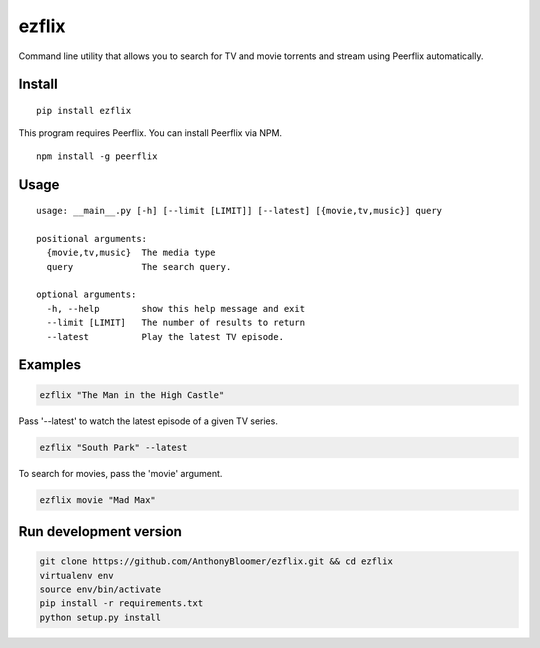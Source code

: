 ezflix
======

Command line utility that allows you to search for TV and movie torrents and
stream using Peerflix automatically.

Install
~~~~~~~

::

    pip install ezflix

This program requires Peerflix. You can install Peerflix via NPM.

::

    npm install -g peerflix

Usage
~~~~~

::

    usage: __main__.py [-h] [--limit [LIMIT]] [--latest] [{movie,tv,music}] query

    positional arguments:
      {movie,tv,music}  The media type
      query             The search query.

    optional arguments:
      -h, --help        show this help message and exit
      --limit [LIMIT]   The number of results to return
      --latest          Play the latest TV episode.



Examples
~~~~~~~~

.. code:: bash

    ezflix "The Man in the High Castle"

Pass '--latest' to watch the latest episode of a given TV series.

.. code:: bash

    ezflix "South Park" --latest

To search for movies, pass the 'movie' argument.

.. code:: bash

    ezflix movie "Mad Max"


Run development version
~~~~~~~~~~~~~~~~~~~~~~~

.. code:: bash

    git clone https://github.com/AnthonyBloomer/ezflix.git && cd ezflix
    virtualenv env
    source env/bin/activate
    pip install -r requirements.txt
    python setup.py install


